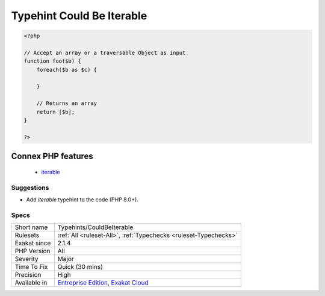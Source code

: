 .. _typehints-couldbeiterable:

.. _typehint-could-be-iterable:

Typehint Could Be Iterable
++++++++++++++++++++++++++

.. meta\:\:
	:description:
		Typehint Could Be Iterable: Mark arguments, class constants, properties and return types that can be set to ``iterable``.
	:twitter:card: summary_large_image
	:twitter:site: @exakat
	:twitter:title: Typehint Could Be Iterable
	:twitter:description: Typehint Could Be Iterable: Mark arguments, class constants, properties and return types that can be set to ``iterable``
	:twitter:creator: @exakat
	:twitter:image:src: https://www.exakat.io/wp-content/uploads/2020/06/logo-exakat.png
	:og:image: https://www.exakat.io/wp-content/uploads/2020/06/logo-exakat.png
	:og:title: Typehint Could Be Iterable
	:og:type: article
	:og:description: Mark arguments, class constants, properties and return types that can be set to ``iterable``
	:og:url: https://php-tips.readthedocs.io/en/latest/tips/Typehints/CouldBeIterable.html
	:og:locale: en
  Mark arguments, class constants, properties and return types that can be set to ``iterable``.

.. code-block:: php
   
   <?php
   
   // Accept an array or a traversable Object as input 
   function foo($b) {
       foreach($b as $c) {
       
       }
   
       // Returns an array
       return [$b];
   }
   
   ?>
Connex PHP features
-------------------

  + `iterable <https://php-dictionary.readthedocs.io/en/latest/dictionary/iterable.ini.html>`_


Suggestions
___________

* Add `iterable` typehint to the code (PHP 8.0+).




Specs
_____

+--------------+-------------------------------------------------------------------------------------------------------------------------+
| Short name   | Typehints/CouldBeIterable                                                                                               |
+--------------+-------------------------------------------------------------------------------------------------------------------------+
| Rulesets     | :ref:`All <ruleset-All>`, :ref:`Typechecks <ruleset-Typechecks>`                                                        |
+--------------+-------------------------------------------------------------------------------------------------------------------------+
| Exakat since | 2.1.4                                                                                                                   |
+--------------+-------------------------------------------------------------------------------------------------------------------------+
| PHP Version  | All                                                                                                                     |
+--------------+-------------------------------------------------------------------------------------------------------------------------+
| Severity     | Major                                                                                                                   |
+--------------+-------------------------------------------------------------------------------------------------------------------------+
| Time To Fix  | Quick (30 mins)                                                                                                         |
+--------------+-------------------------------------------------------------------------------------------------------------------------+
| Precision    | High                                                                                                                    |
+--------------+-------------------------------------------------------------------------------------------------------------------------+
| Available in | `Entreprise Edition <https://www.exakat.io/entreprise-edition>`_, `Exakat Cloud <https://www.exakat.io/exakat-cloud/>`_ |
+--------------+-------------------------------------------------------------------------------------------------------------------------+


